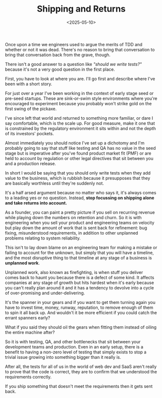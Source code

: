 #+TITLE: Shipping and Returns
#+DATE: <2025-05-10>
#+CATEGORY: Tech


Once upon a time we engineers used to argue the merits of TDD and whether or not it was dead. There's no reason to bring that conversation to bring that conversation back from the grave, though.

There isn't a good answer to a question like /"should we write tests?"/ because it's not a very good question in the first place.

First, you have to look at where you are. I'll go first and describe where I've been with a short story.

For just over a year I've been working in the context of early stage seed or pre-seed startups. These are sink-or-swim style environments where you're encouraged to experiment because you probably won't strike gold on the first swing of the pickaxe.

I've since left that world and returned to something more familiar, or dare I say comfortable, which is the scale up. For good measure, make it one that is constrained by the regulatory environment it sits within and not the depth of its investors' pockets.

Almost immediately you should notice I've set up a dichotomy and I'm probably going to say that stuff like testing and QA has no value in the seed stage but is imperative after you've found product market fit (PMF) or are held to account by regulation or other legal directives that sit between you and a production release. 

In short I would be saying that you should only write tests when they add value to the business, which is rubbish because it presupposes that they are basically worthless until they're suddenly not.

It's a half arsed argument because no matter who says it, it's always comes to a leading yes or no question. Instead, *stop focussing on shipping alone and take returns into account.*

As a founder, you can paint a pretty picture if you sell on recurring revenue while playing down the numbers on retention and churn. So it is with engineering when you sell your product and engineering teams on velocity but play down the amount of work that is sent back for refinement: bug fixing, misunderstood requirements, in addition to other unplanned problems relating to system reliability.

This isn't to lay down blame on an engineering team for making a mistake or failing to account for the unknown, but simply that you will have a timeline, and the most disruptive thing to that timeline at any stage of a business is *unplanned work*.

Unplanned work, also known as firefighting, is when stuff you deliver comes back to haunt you because there is a defect of some kind. It affects companies at any stage of growth but hits hardest when it's early because you can't really plan around it and it has a tendency to devolve into a cycle of over-promising and under-delivering.

It's the spanner in your gears and if you want to get them turning again you have to invest time, money, runway, reputation, to remove enough of them to spin it all back up. And wouldn't it be more efficient if you could catch the errant spanners early?

What if you said they should oil the gears when fitting them instead of oiling the entire machine after?

So it is with testing, QA, and other bottlenecks that sit between your development teams and production. Even in an early setup, there is a benefit to having a non-zero level of testing that simply exists to stop a trivial issue growing into something bigger than it really is.

After all, the tests for all of us in the world of web dev and SaaS aren't really to prove that the code is correct, they are to confirm that we understood the requirements correctly.

If you ship something that doesn't meet the requirements then it gets sent back.
